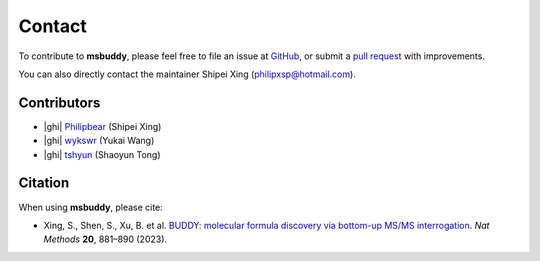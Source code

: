 Contact
-------

To contribute to **msbuddy**, please feel free to file an issue at `GitHub <https://github.com/Philipbear/msbuddy/issues>`_, or submit a `pull request <https://github.com/Philipbear/msbuddy>`_ with improvements.

You can also directly contact the maintainer Shipei Xing (philipxsp@hotmail.com).

Contributors
~~~~~~~~~~~~
- |ghi| `Philipbear <https://github.com/Philipbear>`_ (Shipei Xing)
- |ghi| `wykswr <https://github.com/wykswr>`_ (Yukai Wang)
- |ghi| `tshyun <https://github.com/tshyun>`_ (Shaoyun Tong)


Citation
~~~~~~~~
When using **msbuddy**, please cite:

- Xing, S., Shen, S., Xu, B. et al. `BUDDY: molecular formula discovery via bottom-up MS/MS interrogation <https://doi.org/10.1038/s41592-023-01850-x>`_. *Nat Methods* **20**, 881–890 (2023).


.. |ghi| raw:: html

   <span class="fa fa-github"></span>